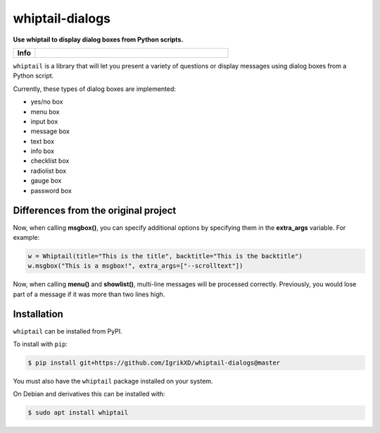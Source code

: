====================
whiptail-dialogs
====================

.. start short_desc

**Use whiptail to display dialog boxes from Python scripts.**

.. end short_desc

.. start shields

.. list-table::
	:stub-columns: 1
	:widths: 10 90

	* - Info
	  - |docs| |requires| |commits-latest|

.. |docs| image:: https://img.shields.io/readthedocs/whiptail/latest?logo=read-the-docs
	:target: https://whiptail.readthedocs.io/en/latest
	:alt: Documentation Build Status

.. |requires| image:: https://dependency-dash.repo-helper.uk/github/IgrikXD/whiptail-dialogs/badge.svg
	:target: https://dependency-dash.repo-helper.uk/github/IgrikXD/whiptail-dialogs/
	:alt: Requirements Status

.. |commits-latest| image:: https://img.shields.io/github/last-commit/IgrikXD/whiptail-dialogs
	:target: https://github.com/IgrikXD/whiptail-dialogs/commit/master
	:alt: GitHub last commit

.. end shields


``whiptail`` is a library that will let you present a variety of questions or
display messages using dialog boxes from a Python script.

Currently, these types of dialog boxes are implemented:

* yes/no box
* menu box
* input box
* message box
* text box
* info box
* checklist box
* radiolist box
* gauge box
* password box

Differences from the original project
--------------
Now, when calling **msgbox()**, you can specify additional options by specifying them in the **extra_args** variable. For example:

.. code-block:: python

	w = Whiptail(title="This is the title", backtitle="This is the backtitle")
	w.msgbox("This is a msgbox!", extra_args=["--scrolltext"])

Now, when calling **menu()** and **showlist()**, multi-line messages will be processed correctly. Previously, you would lose part of a message if it was more than two lines high.

Installation
--------------

.. start installation

``whiptail`` can be installed from PyPI.

To install with ``pip``:

.. code-block:: bash

	$ pip install git+https://github.com/IgrikXD/whiptail-dialogs@master

.. end installation

You must also have the ``whiptail`` package installed on your system.

On Debian and derivatives this can be installed with:

.. code-block:: bash

	$ sudo apt install whiptail
